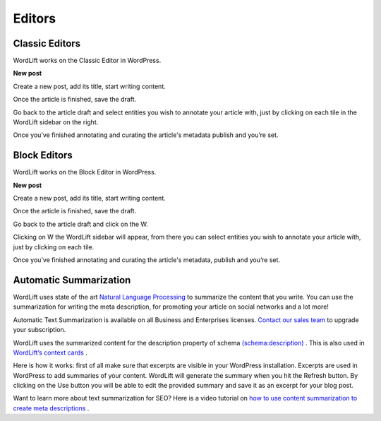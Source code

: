 Editors
===============

===============
Classic Editors
===============

WordLift works on the Classic Editor in WordPress.

**New post**

Create a new post, add its title, start writing content.

Once the article is finished, save the draft.


.. image:: /images/classic-editor.png

Go back to the article draft and select entities you wish to annotate your article with, just by clicking on each tile in the WordLift sidebar on the right.

Once you’ve finished annotating and curating the article's metadata publish and you’re  set.


===============
Block Editors
===============

WordLift works on the Block Editor in WordPress.

**New post**

Create a new post, add its title, start writing content.

Once the article is finished, save the draft.

.. image:: /images/block-editor.png

Go back to the article draft and click on the W.

Clicking on W the WordLift sidebar will appear, from there you can select entities you wish to annotate your article with, just by clicking on each tile.

Once you’ve finished annotating and curating the article's metadata, publish and you’re  set.

===============
Automatic Summarization
===============
WordLift uses state of the art `Natural Language Processing <https://wordlift.io/blog/en/entity/natural-language-processing/>`_ to summarize the content that you write. You can use the summarization for writing the meta description, for promoting your article on social networks and a lot more! 


.. note::

Automatic Text Summarization is available on all Business and Enterprises licenses. `Contact our sales team <https://wordlift.io/contact-us/>`_ to upgrade your subscription.

WordLift uses the summarized content for the description property of schema `(schema:description) <https://schema.org/description>`_ . This is also used in `WordLift’s context cards <https://wordlift.io/blog/en/entity/context-card/>`_ .

Here is how it works: first of all make sure that excerpts are visible in your WordPress installation. Excerpts are used in WordPress to add summaries of your content. WordLift will generate the summary when you hit the Refresh button. By clicking on the Use button you will be able to edit the provided summary and save it as an excerpt for your blog post. 

.. image:: /images/automatic-summarization.gif

Want to learn more about text summarization for SEO? Here is a video tutorial on `how to use content summarization to create meta descriptions <https://wordlift.io/academy-entries/generating-meta-descriptions-bert/>`_ . 


